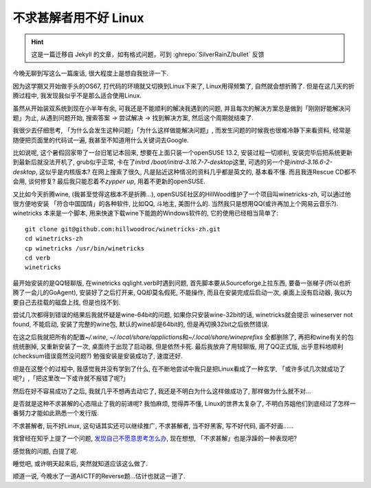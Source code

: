 

========================================
 不求甚解者用不好 Linux
========================================

.. post:: 2015-03-27
   :tags: 瞎扯
   :author: LA
   :language: zh_CN

.. hint:: 这是一篇迁移自 Jekyll 的文章，如有格式问题，可到 :ghrepo:`SilverRainZ/bullet` 反馈

今晚无聊到写这么一篇废话, 很大程度上是想自我批评一下.

因为这学期又开始做手头的OS67, 打代码的环境就又切换到Linux下来了, Linux用得频繁了,
自然就会想折腾了. 但是在这几天的折腾过程中, 我发现我似乎不是那么适合使用Linux.

虽然从开始装双系统到现在小半年有余, 可我还是不能顺利的解决我遇到的问题,
并且每次的解决方案总是做到「刚刚好能解决问题」为止, 从遇到问题开始,
搜索答案 -> 尝试解决 -> 找到解决方案, 然后这个周期就结束了.

我很少去仔细思考, 「为什么会发生这种问题」「为什么这样做能解决问题」,
而发生问题的时候我也很难冷静下来看资料, 经常是随便把页面里的代码试一遍,
我甚至不知道用什么关键词去Google.

比如说呢, 这个暑假回家带了一台旧笔记本回来, 想要在上面只装一个openSUSE 13.2,
安装过程一切顺利, 安装完毕后把系统更新到最新后就没法开机了, grub似乎正常,
卡在了\ `initrd /boot/initrd-3.16.7-7-desktop`\ 这里, 可选的另一个是\ `initrd-3.16.6-2-desktop`\ ,
这似乎是内核版本? 在网上搜索了很久, 凡是贴近这种情况的资料几乎都是英文的,
基本看不懂. 而且我连Rescue CD都不会用, 谈何修复?  最后我只能忍着不\ `zypper up`\ ,
用着不更新的openSUSE.

又比如今天折腾wine, (我甚至觉得这根本不是折腾...),
openSUSE社区的HillWood维护了一个项目叫winetricks-zh, 可以通过他很方便地安装
「符合中国国情」的各种软件, 比如QQ, 斗地主, 美图什么的.
当然我只是想用QQ(或许再加上个网易云音乐?). winetricks 本来是一个脚本,
用来快速下载wine下能跑的Windows软件的, 它的使用已经相当简单了::

   git clone git@github.com:hillwoodroc/winetricks-zh.git
   cd winetricks-zh
   cp winetricks /usr/bin/winetricks
   cd verb
   winetricks


最开始安装的是QQ轻聊版, 在winetricks qqlight.verb时遇到问题, 首先脚本要从Sourceforge上拉东西,
要备一张梯子(所以也折腾了一会儿的GoAgent), 安装好了之后打开来, QQ却莫名假死,
不能操作, 而且在安装完成后启动一次, 桌面上没有启动器, 我以为要自己去挂载的磁盘上找,
但是也找不到.

尝试几次都得到错误的结果后我就怀疑是wine-64bit的问题, 如果你只安装wine-32bit的话,
winetricks就会提示 wineserver not found, 不能启动, 安装了完整的wine包,
默认的wine却是64bit的, 但是再切换32bit之后依然错误.

在这之后我就把所有的配置\ `~/.wine`\ , `~/.local/share/applictions`\ 和\ `~/.local/share/wineprefixs`
全都删除了, 再把和wine有关的包统统删掉, 又重新安装了一次, 桌面终于出现了启动器,
但是依然卡死.  最后我放弃了用轻聊版, 用了QQ正式版, 出乎意料地顺利(checksum错误竟然没问题?)
勉强安装是安装成功了, 速度还好.

但是在这整个的过程中, 我感觉我并没有学到了什么, 在不断地尝试中我只是把Linux看成了一种玄学,
「或许多试几次就成功了呢?」,「把这里改一下或许就不报错了呢?」

然后在好不容易成功了之后, 我就几乎不想再去动它了, 我还是不明白为什么这样做成功了,
那样做为什么就不对...

是否就是这种不求甚解的心态阻止了我的前进呢? 我怕麻烦, 觉得弄不懂, Linux的世界太复杂了,
不明白苏姐他们到底经过了怎样一番努力才能如此熟悉一个发行版.

不求甚解者, 玩不好Linux, 这句话其实还可以继续推广,
不求甚解者, 当不好黑客, 写不好代码, 画不好画......

我曾经在知乎上提了一个问题, `发现自己不愿意思考怎么办 <http://www.zhihu.com/question/26956394>`_\ ,
现在想想, 「不求甚解」也是浮躁的一种表现吧?

感觉我的问题, 白提了呢.

睡觉吧, 或许明天起来后, 突然就知道应该这么做了.

顺道一说, 今晚水了一道AliCTF的Reverse题...估计也就这一道了.
